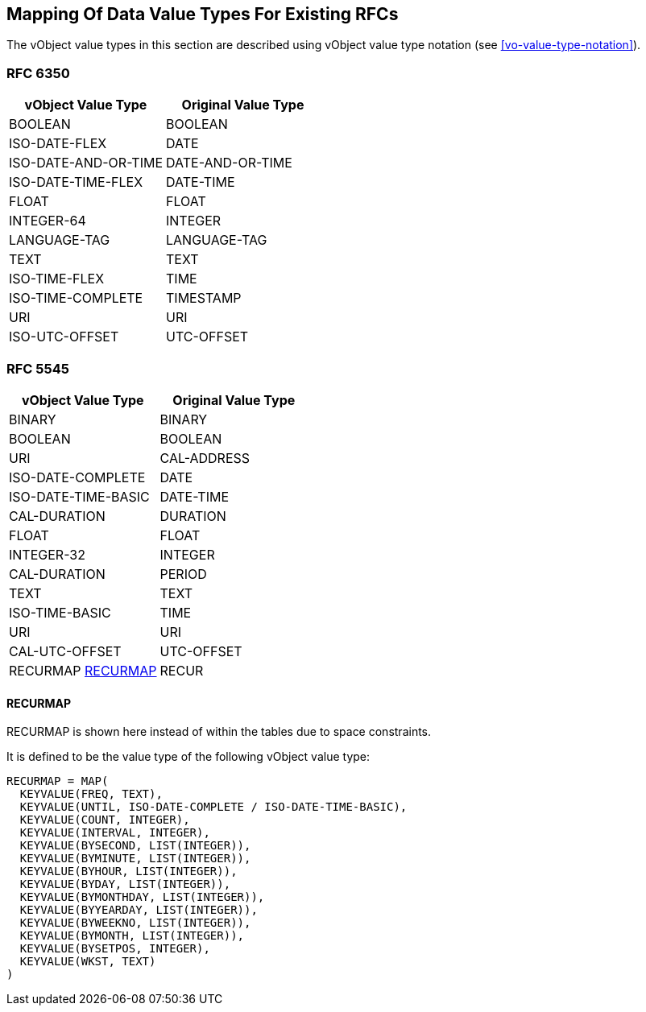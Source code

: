 
[[mapping-rfc-data-value-types]]
== Mapping Of Data Value Types For Existing RFCs

The vObject value types in this section are described using
vObject value type notation (see <<vo-value-type-notation>>).

=== RFC 6350

|===
| vObject Value Type  | Original Value Type

| BOOLEAN              | BOOLEAN
| ISO-DATE-FLEX        | DATE
| ISO-DATE-AND-OR-TIME | DATE-AND-OR-TIME
| ISO-DATE-TIME-FLEX   | DATE-TIME
| FLOAT                | FLOAT
| INTEGER-64           | INTEGER
| LANGUAGE-TAG         | LANGUAGE-TAG
| TEXT                 | TEXT
| ISO-TIME-FLEX        | TIME
| ISO-TIME-COMPLETE    | TIMESTAMP
| URI                  | URI
| ISO-UTC-OFFSET       | UTC-OFFSET

|===


=== RFC 5545

|===
| vObject Value Type | Original Value Type

| BINARY              | BINARY
| BOOLEAN             | BOOLEAN
| URI                 | CAL-ADDRESS
| ISO-DATE-COMPLETE   | DATE
| ISO-DATE-TIME-BASIC | DATE-TIME
| CAL-DURATION        | DURATION
| FLOAT               | FLOAT
| INTEGER-32          | INTEGER
| CAL-DURATION        | PERIOD
| TEXT                | TEXT
| ISO-TIME-BASIC      | TIME
| URI                 | URI
| CAL-UTC-OFFSET      | UTC-OFFSET
| RECURMAP <<recurmap>>   | RECUR

|===

[[recurmap]]
==== RECURMAP

RECURMAP is shown here instead of within the tables due to space constraints.

It is defined to be the value type of the following vObject value type:

[source]
----
RECURMAP = MAP(
  KEYVALUE(FREQ, TEXT),
  KEYVALUE(UNTIL, ISO-DATE-COMPLETE / ISO-DATE-TIME-BASIC),
  KEYVALUE(COUNT, INTEGER),
  KEYVALUE(INTERVAL, INTEGER),
  KEYVALUE(BYSECOND, LIST(INTEGER)),
  KEYVALUE(BYMINUTE, LIST(INTEGER)),
  KEYVALUE(BYHOUR, LIST(INTEGER)),
  KEYVALUE(BYDAY, LIST(INTEGER)),
  KEYVALUE(BYMONTHDAY, LIST(INTEGER)),
  KEYVALUE(BYYEARDAY, LIST(INTEGER)),
  KEYVALUE(BYWEEKNO, LIST(INTEGER)),
  KEYVALUE(BYMONTH, LIST(INTEGER)),
  KEYVALUE(BYSETPOS, INTEGER),
  KEYVALUE(WKST, TEXT)
)
----
